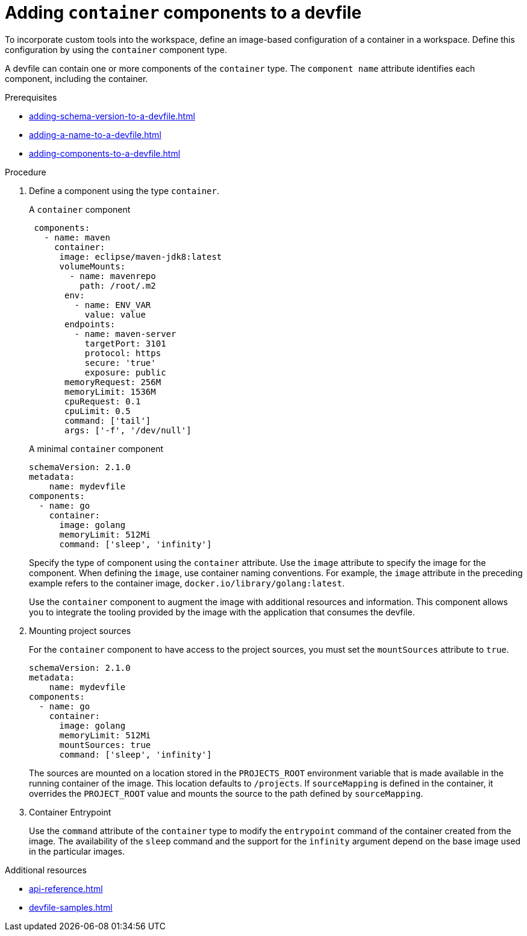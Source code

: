 [id="proc_adding-container-component-to-a-devfile_{context}"]
= Adding `container` components to a devfile

[role="_abstract"]
To incorporate custom tools into the workspace, define an image-based configuration of a container in a workspace. Define this configuration by using the `container` component type.

A devfile can contain one or more components of the `container` type. The `component name` attribute identifies each component, including the container.

.Prerequisites

* xref:adding-schema-version-to-a-devfile.adoc[]
* xref:adding-a-name-to-a-devfile.adoc[]
* xref:adding-components-to-a-devfile.adoc[]

.Procedure

. Define a component using the type `container`.
+
.A `container` component
[source,yaml]
----
 components:
   - name: maven
     container:
      image: eclipse/maven-jdk8:latest
      volumeMounts:
        - name: mavenrepo
          path: /root/.m2
       env:
         - name: ENV_VAR
           value: value
       endpoints:
         - name: maven-server
           targetPort: 3101
           protocol: https
           secure: 'true'
           exposure: public
       memoryRequest: 256M
       memoryLimit: 1536M
       cpuRequest: 0.1
       cpuLimit: 0.5
       command: ['tail']
       args: ['-f', '/dev/null']
----
+
.A minimal `container` component
[source,yaml]
----
schemaVersion: 2.1.0
metadata:
    name: mydevfile
components:
  - name: go
    container:
      image: golang
      memoryLimit: 512Mi
      command: ['sleep', 'infinity']
----
+
Specify the type of component using the `container` attribute. Use the `image` attribute to specify the image for the component. When defining the `image`, use container naming conventions. For example, the `image` attribute in the preceding example refers to the container image,  `docker.io/library/golang:latest`.
+
Use the `container` component to augment the image with additional resources and information. This component allows you to integrate the tooling provided by the image with the application that consumes the devfile.

. Mounting project sources
+
For the `container` component to have access to the project sources, you must set the `mountSources` attribute to `true`.
+
[source,yaml]
----
schemaVersion: 2.1.0
metadata:
    name: mydevfile
components:
  - name: go
    container:
      image: golang
      memoryLimit: 512Mi
      mountSources: true
      command: ['sleep', 'infinity']
----
+
The sources are mounted on a location stored in the `PROJECTS_ROOT` environment variable that is made available in the running container of the image. This location defaults to `/projects`. If `sourceMapping` is defined in the container, it overrides the `PROJECT_ROOT` value and mounts the source to the path defined by `sourceMapping`.

. Container Entrypoint
+
Use the `command` attribute of the `container` type to modify the `entrypoint` command of the container created from the image. The availability of the `sleep` command and the support for the `infinity` argument depend on the base image used in the particular images.

[role="_additional-resources"]
.Additional resources

* xref:api-reference.adoc[]
* xref:devfile-samples.adoc[]
